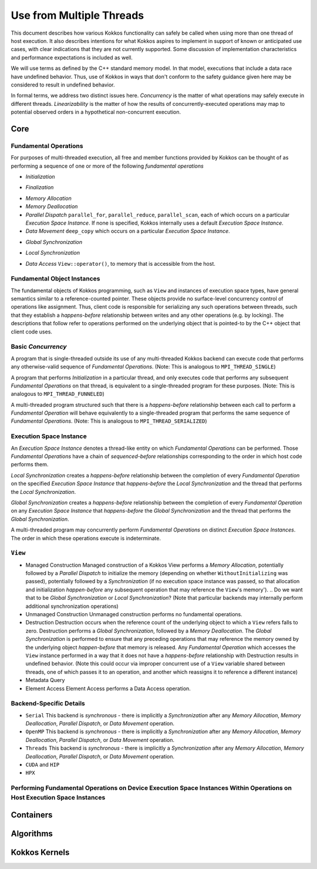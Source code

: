 Use from Multiple Threads
#########################

This document describes how various Kokkos functionality can safely be called when using more than one thread of host execution.
It also describes intentions for what Kokkos aspires to implement in support of known or anticipated use cases, with clear indications that they are not currently supported.
Some discussion of implementation characteristics and performance expectations is included as well.

We will use terms as defined by the C++ standard memory model. In that model, executions that include a data race have undefined behavior.
Thus, use of Kokkos in ways that don't conform to the safety guidance given here may be considered to result in undefined behavior.

In formal terms, we address two distinct issues here.
*Concurrency* is the matter of what operations may safely execute in different threads. 
*Linearizability* is the matter of how the results of concurrently-executed operations may map to potential observed orders in a hypothetical non-concurrent execution.

Core
====

Fundamental Operations
----------------------

For purposes of multi-threaded execution, all free and member functions provided by Kokkos can be thought of as performing a sequence of one or more of the following *fundamental operations*


* *Initialization*

.. Not just Kokkos::init, but also whatever device-specific or thread-specific stuff we have Legion doing now

* *Finalization*

.. Ditto Initialization

* *Memory Allocation*


* *Memory Deallocation*


* *Parallel Dispatch*
  ``parallel_for``, ``parallel_reduce``, ``parallel_scan``, each of which occurs on a particular *Execution Space Instance*. If none is specified, Kokkos internally uses a default *Execution Space Instance*.

* *Data Movement*
  ``deep_copy`` which occurs on a particular *Execution Space Instance*. 
.. The 'two-argument' overload of the ``deep_copy()`` function performs a *Global Synchronization*, a ``deep_copy`` operation on an internal *Execution Space Instance*, and another *Global Synchronization* operation.

* *Global Synchronization*

..  Like what ``Kokkos::fence()`` does

* *Local Synchronization*

.. Like what we get from  ``execution_space_instance.fence()``, hypothetical ``is_running`` that returns ``false``

* *Data Access*
  ``View::operator()``, to memory that is accessible from the host.



Fundamental Object Instances
----------------------------

The fundamental objects of Kokkos programming, such as ``View`` and instances of execution space types, have general semantics similar to a reference-counted pointer.
These objects provide no surface-level concurrency control of operations like assignment. Thus, client code is responsible for serializing any such operations between threads, such that they establish a *happens-before* relationship between writes and any other operations (e.g. by locking).
The descriptions that follow refer to operations performed on the underlying object that is pointed-to by the C++ object that client code uses.

Basic *Concurrency*
-------------------

A program that is single-threaded outside its use of any multi-threaded Kokkos backend can execute code that performs any otherwise-valid sequence of *Fundamental Operations*. (Note: This is analogous to ``MPI_THREAD_SINGLE``)

A program that performs *Initialization* in a particular thread, and only executes code that performs any subsequent *Fundamental Operations* on that thread, is equivalent to a single-threaded program for these purposes. (Note: This is analogous to ``MPI_THREAD_FUNNELED``)

A multi-threaded program structured such that there is a *happens-before* relationship between each call to perform a *Fundamental Operation* will behave equivalently to a single-threaded program that performs the same sequence of *Fundamental Operations*. (Note: This is analogous to ``MPI_THREAD_SERIALIZED``)

.. Do we actually want to guarantee that every Fundamental Operation is serializing? Should that just mean that we don't require call sites to have *happens-before* relationships, or should they also internally create such *happens-before* relationships? I.e. that the calling threads *synchronize-with* each other at those points?


Execution Space Instance
------------------------

An *Execution Space Instance* denotes a thread-like entity on which *Fundamental Operations* can be performed. Those *Fundamental Operations* have a chain of *sequenced-before* relationships corresponding to the order in which host code performs them.

.. Assuming we guarantee internal serialization, the following would apply
.. - If distinct host threads perform *Fundamental Operations* on a common *Execution Space Instance* without a *happens-before* relationship between the calls, then their sequence in such a chain is indeterminate.
.. Otherwise, it would be undefined behavior

*Local Synchronization* creates a *happens-before* relationship between the completion of every *Fundamental Operation* on the specified *Execution Space Instance* that *happens-before* the *Local Synchronization* and the thread that performs the *Local Synchronization*.

*Global Synchronization* creates a *happens-before* relationship between the completion of every *Fundamental Operation* on any *Execution Space Instance* that *happens-before* the *Global Synchronization* and the thread that performs the *Global Synchronization*.

.. Should the above actually be *synchronizes-with*?

A multi-threaded program may concurrently perform *Fundamental Operations* on distinct *Execution Space Instances*. The order in which these operations execute is indeterminate.

``View``
--------

* Managed Construction
  Managed construction of a Kokkos View performs a *Memory Allocation*, potentially followed by a *Parallel Dispatch* to initialize the memory (depending on whether ``WithoutInitializing`` was passed), potentially followed by a *Synchronization* (if no execution space instance was passed, so that allocation and initialization *happen-before* any subsequent operation that may reference the ``View``'s memory').
  .. Do we want that to be *Global Synchronization* or *Local Synchronization*?
  (Note that particular backends may internally perform additional synchronization operations)
* Unmanaged Construction
  Unmanaged construction performs no fundamental operations.
* Destruction
  Destruction occurs when the reference count of the underlying object to which a ``View`` refers falls to zero. Destruction performs a *Global Synchronization*, followed by a *Memory Deallocation*.
  The *Global Synchronization* is performed to ensure that any preceding operations that may reference the memory owned by the underlying object *happen-before* that memory is released.
  Any *Fundamental Operation* which accesses the ``View`` instance performed in a way that it does not have a *happens-before* relationship with Destruction results in undefined behavior.
  (Note this could occur via improper concurrent use of a ``View`` variable shared between threads, one of which passes it to an operation, and another which reassigns it to reference a different instance)
* Metadata Query
* Element Access
  Element Access performs a Data Access operation.


Backend-Specific Details
------------------------

.. Local or Global synchronizations below?

* ``Serial``
  This backend is *synchronous* - there is implicitly a *Synchronization* after any *Memory Allocation*, *Memory Deallocation*, *Parallel Dispatch*, or *Data Movement* operation. 

* ``OpenMP``
  This backend is *synchronous* - there is implicitly a *Synchronization* after any *Memory Allocation*, *Memory Deallocation*, *Parallel Dispatch*, or *Data Movement* operation. 

* ``Threads``
  This backend is *synchronous* - there is implicitly a *Synchronization* after any *Memory Allocation*, *Memory Deallocation*, *Parallel Dispatch*, or *Data Movement* operation. 

* ``CUDA`` and ``HIP``

* ``HPX``


Performing Fundamental Operations on Device Execution Space Instances Within Operations on Host Execution Space Instances
------------------------------------------------------------------------------------------------------------------------------------------

.. ???


Containers
==========




Algorithms
==========



Kokkos Kernels
==============